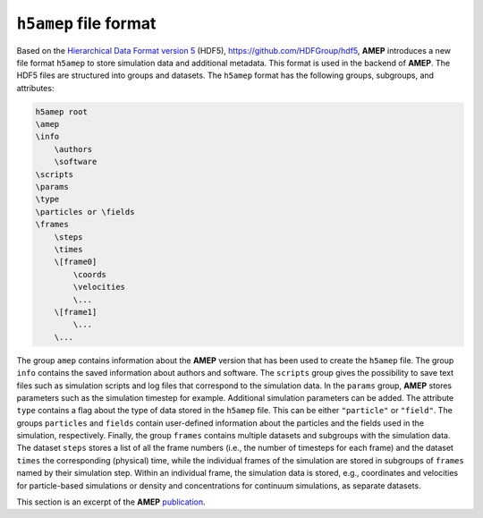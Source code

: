 ``h5amep`` file format
----------------------

Based on the `Hierarchical Data Format version 5 <https://www.hdfgroup.org/solutions/hdf5/>`_ (HDF5), `<https://github.com/HDFGroup/hdf5>`_, 
**AMEP** introduces a new file format ``h5amep`` to store simulation data and additional metadata. 
This format is used in the backend of **AMEP**. The HDF5 files are structured into groups and datasets. 
The ``h5amep`` format has the following groups, subgroups, and attributes:

.. code-block:: none

    h5amep root
    \amep
    \info
        \authors
        \software
    \scripts
    \params
    \type
    \particles or \fields
    \frames
        \steps
        \times
        \[frame0]
            \coords
            \velocities
            \...
        \[frame1]
            \...
        \...

The group ``amep`` contains information about the **AMEP** version that has been used to create the 
``h5amep`` file. The group ``info`` contains the saved information about authors and software. 
The ``scripts`` group gives the possibility to save text files such as simulation scripts and 
log files that correspond to the simulation data. In the ``params`` group, **AMEP** stores 
parameters such as the simulation timestep for example. Additional simulation parameters can be added. 
The attribute ``type`` contains a flag about the type of data stored in the ``h5amep`` file. 
This can be either ``"particle"`` or ``"field"``. The groups ``particles`` and ``fields`` 
contain user-defined information about the particles and the fields used in the simulation, respectively. 
Finally, the group ``frames`` contains multiple datasets and subgroups with the simulation data. 
The dataset ``steps`` stores a list of all the frame numbers (i.e., the number of timesteps for each frame) 
and the dataset ``times`` the corresponding (physical) time, while the individual frames of the simulation 
are stored in subgroups of ``frames`` named by their simulation step. Within an individual frame, the 
simulation data is stored, e.g., coordinates and velocities for particle-based simulations or density 
and concentrations for continuum simulations, as separate datasets.


This section is an excerpt of the **AMEP** `publication <https://doi.org/10.1016/j.cpc.2024.109483>`_.
